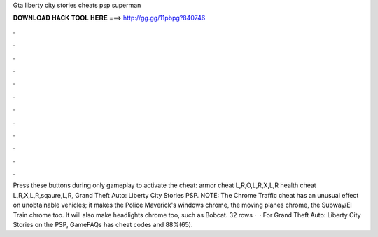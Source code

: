 Gta liberty city stories cheats psp superman

𝐃𝐎𝐖𝐍𝐋𝐎𝐀𝐃 𝐇𝐀𝐂𝐊 𝐓𝐎𝐎𝐋 𝐇𝐄𝐑𝐄 ===> http://gg.gg/11pbpg?840746

.

.

.

.

.

.

.

.

.

.

.

.

Press these buttons during only gameplay to activate the cheat: armor cheat L,R,O,L,R,X,L,R health cheat L,R,X,L,R,sqaure,L,R, Grand Theft Auto: Liberty City Stories PSP. NOTE: The Chrome Traffic cheat has an unusual effect on unobtainable vehicles; it makes the Police Maverick's windows chrome, the moving planes chrome, the Subway/El Train chrome too. It will also make headlights chrome too, such as Bobcat. 32 rows ·  · For Grand Theft Auto: Liberty City Stories on the PSP, GameFAQs has cheat codes and 88%(65).